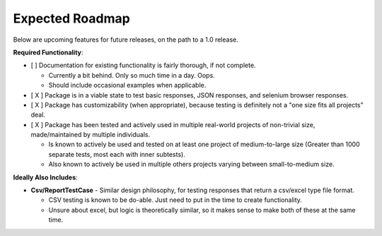 Expected Roadmap
****************


Below are upcoming features for future releases, on the path to a 1.0 release.


**Required Functionality**:

* [ ] Documentation for existing functionality is fairly thorough, if not
  complete.

  * Currently a bit behind. Only so much time in a day. Oops.

  * Should include occasional examples when applicable.

* [ X ] Package is in a viable state to test basic responses, JSON responses,
  and selenium browser responses.

* [ X ] Package has customizability (when appropriate), because testing is
  definitely not a "one size fits all projects" deal.

* [ X ] Package has been tested and actively used in multiple real-world
  projects of non-trivial size, made/maintained by multiple individuals.

  * Is known to actively be used and tested on at least one project of
    medium-to-large size (Greater than 1000 separate tests, most each with inner
    subtests).

  * Also known to actively be used in multiple others projects varying between
    small-to-medium size.


**Ideally Also Includes**:

* **Csv/ReportTestCase** - Similar design philosophy, for testing responses
  that return a csv/excel type file format.

  * CSV testing is known to be do-able. Just need to put in the time to create
    functionality.

  * Unsure about excel, but logic is theoretically similar, so it makes sense
    to make both of these at the same time.
